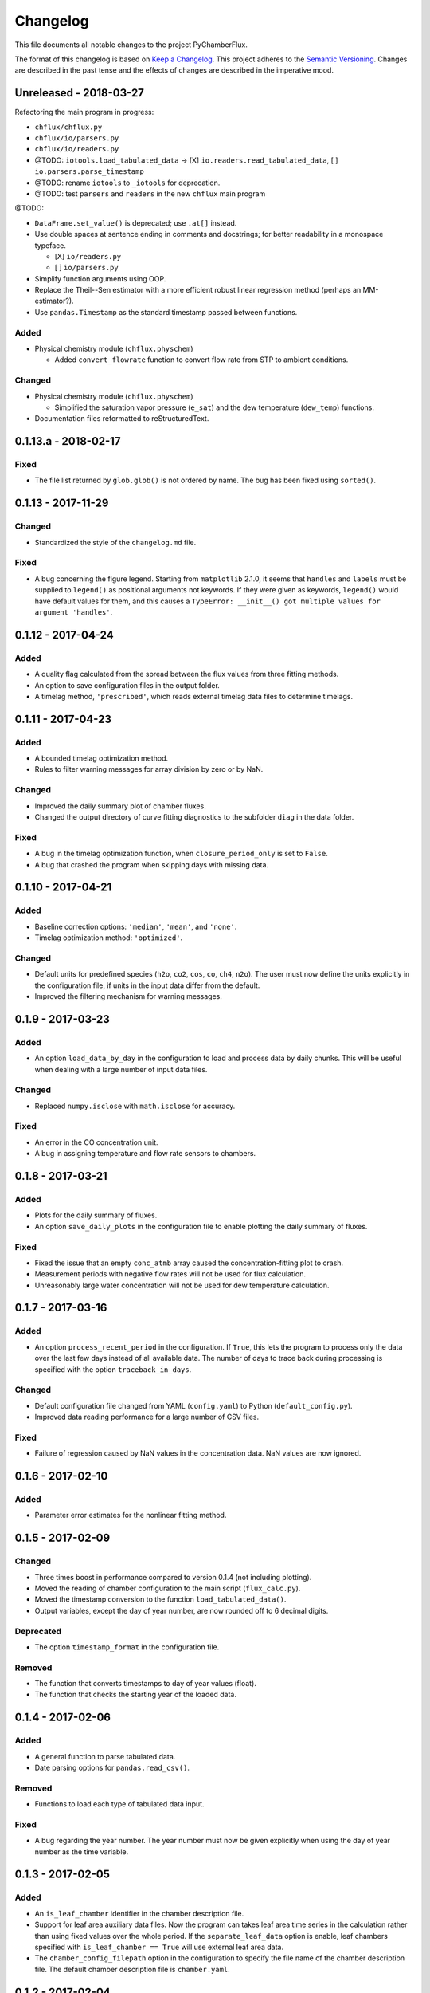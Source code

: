 =========
Changelog
=========
This file documents all notable changes to the project PyChamberFlux.

The format of this changelog is based on `Keep a Changelog <http://keepachangelog.com/en/1.0.0/>`_.
This project adheres to the `Semantic Versioning <http://semver.org/spec/v2.0.0.html>`_.
Changes are described in the past tense and the effects of changes are
described in the imperative mood.


Unreleased - 2018-03-27
=======================
Refactoring the main program in progress:

* ``chflux/chflux.py``
* ``chflux/io/parsers.py``
* ``chflux/io/readers.py``
* @TODO: ``iotools.load_tabulated_data`` -> [X] ``io.readers.read_tabulated_data``, [ ] ``io.parsers.parse_timestamp``
* @TODO: rename ``iotools`` to ``_iotools`` for deprecation.
* @TODO: test ``parsers`` and ``readers`` in the new ``chflux`` main program

@TODO:

* ``DataFrame.set_value()`` is deprecated; use ``.at[]`` instead.
* Use double spaces at sentence ending in comments and docstrings; for better readability in a monospace typeface.

  - [X] ``io/readers.py``
  - [ ] ``io/parsers.py``

* Simplify function arguments using OOP.
* Replace the Theil--Sen estimator with a more efficient robust linear
  regression method (perhaps an MM-estimator?).
* Use ``pandas.Timestamp`` as the standard timestamp passed between functions.

Added
-----
* Physical chemistry module (``chflux.physchem``)

  - Added ``convert_flowrate`` function to convert flow rate from STP to
    ambient conditions.

Changed
-------
* Physical chemistry module (``chflux.physchem``)

  - Simplified the saturation vapor pressure (``e_sat``) and the dew
    temperature (``dew_temp``) functions.

* Documentation files reformatted to reStructuredText.


0.1.13.a - 2018-02-17
=====================
Fixed
-----
* The file list returned by ``glob.glob()`` is not ordered by name. The bug has
  been fixed using ``sorted()``.


0.1.13 - 2017-11-29
===================
Changed
-------
* Standardized the style of the ``changelog.md`` file.

Fixed
-----
* A bug concerning the figure legend. Starting from ``matplotlib`` 2.1.0, it
  seems that ``handles`` and ``labels`` must be supplied to ``legend()`` as
  positional arguments not keywords. If they were given as keywords,
  ``legend()`` would have default values for them, and this causes a
  ``TypeError: __init__() got multiple values for argument 'handles'``.


0.1.12 - 2017-04-24
===================
Added
-----
* A quality flag calculated from the spread between the flux values from three
  fitting methods.
* An option to save configuration files in the output folder.
* A timelag method, ``'prescribed'``, which reads external timelag data files
  to determine timelags.


0.1.11 - 2017-04-23
===================
Added
-----
* A bounded timelag optimization method.
* Rules to filter warning messages for array division by zero or by NaN.

Changed
-------
* Improved the daily summary plot of chamber fluxes.
* Changed the output directory of curve fitting diagnostics to the subfolder
  ``diag`` in the data folder.

Fixed
-----
* A bug in the timelag optimization function, when ``closure_period_only`` is
  set to ``False``.
* A bug that crashed the program when skipping days with missing data.


0.1.10 - 2017-04-21
===================
Added
-----
* Baseline correction options: ``'median'``, ``'mean'``, and ``'none'``.
* Timelag optimization method: ``'optimized'``.

Changed
-------
* Default units for predefined species (``h2o``, ``co2``, ``cos``, ``co``,
  ``ch4``, ``n2o``). The user must now define the units explicitly in the
  configuration file, if units in the input data differ from the default.
* Improved the filtering mechanism for warning messages.


0.1.9 - 2017-03-23
==================
Added
-----
* An option ``load_data_by_day`` in the configuration to load and process data
  by daily chunks. This will be useful when dealing with a large number of
  input data files.

Changed
-------
* Replaced ``numpy.isclose`` with ``math.isclose`` for accuracy.

Fixed
-----
* An error in the CO concentration unit.
* A bug in assigning temperature and flow rate sensors to chambers.


0.1.8 - 2017-03-21
==================
Added
-----
* Plots for the daily summary of fluxes.
* An option ``save_daily_plots`` in the configuration file to enable plotting
  the daily summary of fluxes.

Fixed
-----
* Fixed the issue that an empty ``conc_atmb`` array caused the
  concentration-fitting plot to crash.
* Measurement periods with negative flow rates will not be used for flux
  calculation.
* Unreasonably large water concentration will not be used for dew temperature
  calculation.


0.1.7 - 2017-03-16
==================
Added
-----
* An option ``process_recent_period`` in the configuration. If ``True``, this
  lets the program to process only the data over the last few days instead of
  all available data. The number of days to trace back during processing is
  specified with the option ``traceback_in_days``.

Changed
-------
* Default configuration file changed from YAML (``config.yaml``) to Python
  (``default_config.py``).
* Improved data reading performance for a large number of CSV files.

Fixed
-----
* Failure of regression caused by NaN values in the concentration data. NaN
  values are now ignored.


0.1.6 - 2017-02-10
==================
Added
-----
* Parameter error estimates for the nonlinear fitting method.


0.1.5 - 2017-02-09
==================
Changed
-------
* Three times boost in performance compared to version 0.1.4 (not including
  plotting).
* Moved the reading of chamber configuration to the main script
  (``flux_calc.py``).
* Moved the timestamp conversion to the function ``load_tabulated_data()``.
* Output variables, except the day of year number, are now rounded off to 6
  decimal digits.

Deprecated
----------
* The option ``timestamp_format`` in the configuration file.

Removed
-------
* The function that converts timestamps to day of year values (float).
* The function that checks the starting year of the loaded data.


0.1.4 - 2017-02-06
==================
Added
-----
* A general function to parse tabulated data.
* Date parsing options for ``pandas.read_csv()``.

Removed
-------
* Functions to load each type of tabulated data input.

Fixed
-----
* A bug regarding the year number. The year number must now be given explicitly
  when using the day of year number as the time variable.


0.1.3 - 2017-02-05
==================
Added
-----
* An ``is_leaf_chamber`` identifier in the chamber description file.
* Support for leaf area auxiliary data files. Now the program can takes leaf
  area time series in the calculation rather than using fixed values over the
  whole period. If the ``separate_leaf_data`` option is enable, leaf chambers
  specified with ``is_leaf_chamber == True`` will use external leaf area data.
* The ``chamber_config_filepath`` option in the configuration to specify the
  file name of the chamber description file. The default chamber description
  file is ``chamber.yaml``.


0.1.2 - 2017-02-04
==================
Added
-----
* A bash script for the test case.
* Support for separate flow data files using the ``load_flow_data()`` function.

Changed
-------
* Refined the saturation vapor pressure and the dew temperature functions.
* Refined summary statistics functions in ``common_func.py``:

  - ``resist_mean()``: outlier-resistant mean
  - ``resist_std()``: outlier-resistant standard deviation
  - ``IQR_func()``: interquartile range

* List of physical constants moved from ``config.yaml`` to ``common_func.py``.


0.1.1 - 2017-01-18
==================
Added
-----
* A chamber description file ``chamber.yaml``.
* A chamber lookup function that generates a lookup table from the
  configuration file.
* Flow data settings in the configuration file.

Changed
-------
* Now use the ``dict.update()`` method for user customized configuration file.
* Change variable names of the standard errors of fluxes from ``sd_flux_*`` to
  ``se_flux_*``.

Fixed
-----
* A bug regarding the chamber schedule.


0.1.0 - 2017-01-07
==================
Added
-----
* A configuration file.
* Curve fitting plots.

Changed
-------
* The main script was reorganized into functions.
* Reformatted the code to comply with the PEP8 standard.

Fixed
-----
* A bug regarding the year number in ``flux_calc.flux_calc()``.


0.0.1 - 2016-07-18
==================
Added
-----
* The project was created by Wu Sun (wu.sun@ucla.edu).
